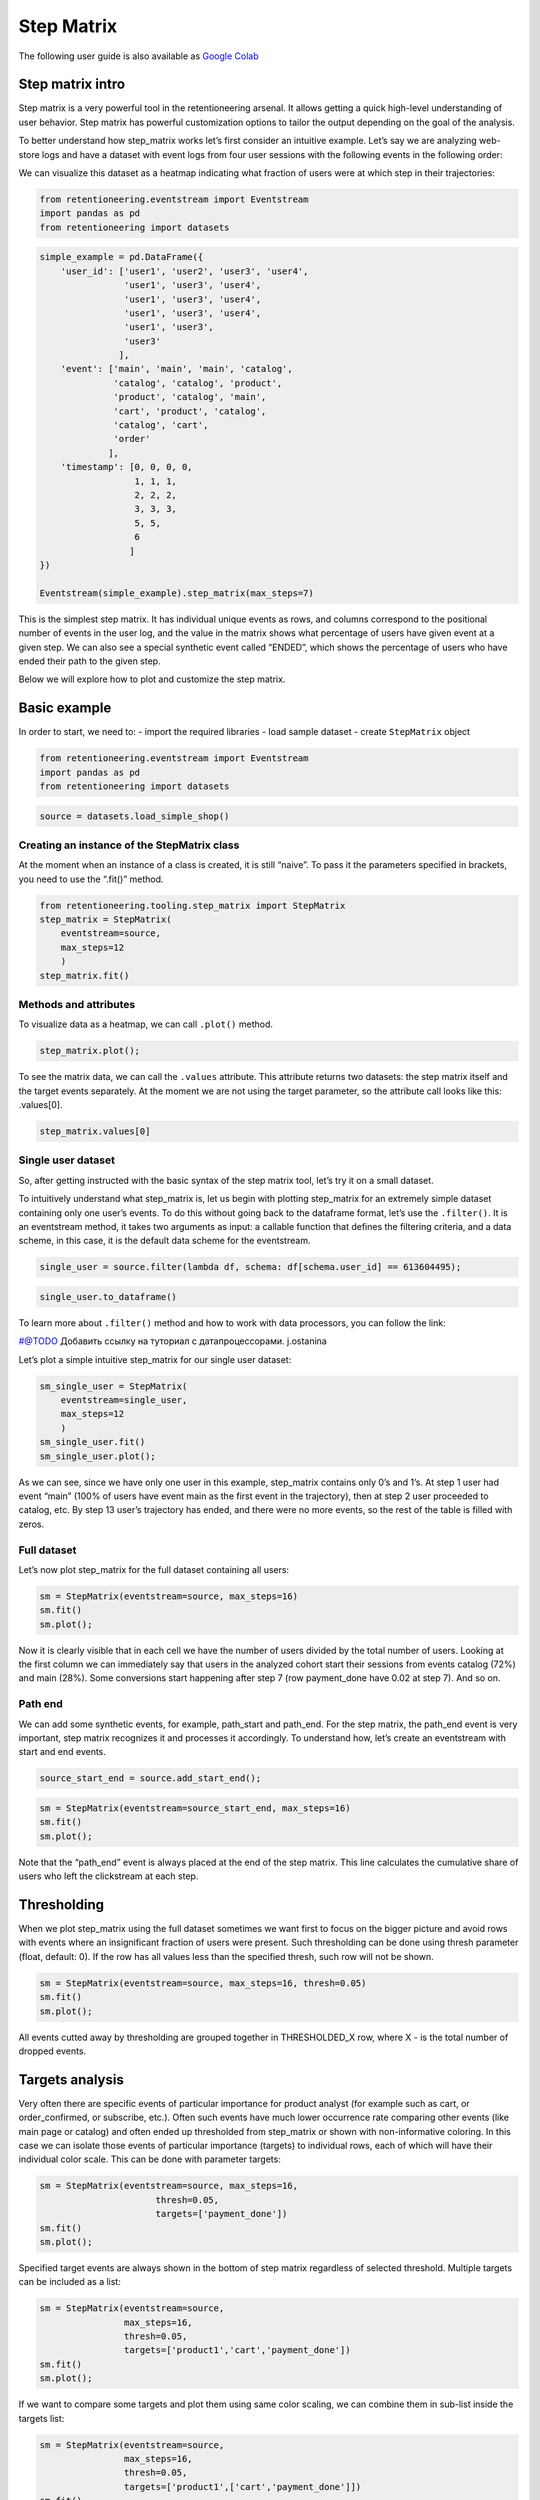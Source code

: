 Step Matrix
==========

The following user guide is also available as `Google Colab <https://colab.research.google.com/drive/12l603hupPLIWp9H1ljkr5RUQLuunbLY3?usp=share_link>`_

Step matrix intro
-----------------

Step matrix is a very powerful tool in the retentioneering arsenal. It
allows getting a quick high-level understanding of user behavior. Step
matrix has powerful customization options to tailor the output depending
on the goal of the analysis.

To better understand how step_matrix works let’s first consider an
intuitive example. Let’s say we are analyzing web-store logs and have a
dataset with event logs from four user sessions with the following
events in the following order:

.. image:: /_static/user_guides/step_matrix/step_matrix_demo.svg

We can visualize this dataset as a heatmap indicating what fraction of
users were at which step in their trajectories:

.. code:: ipython3

    from retentioneering.eventstream import Eventstream
    import pandas as pd
    from retentioneering import datasets

.. code:: ipython3

    simple_example = pd.DataFrame({
        'user_id': ['user1', 'user2', 'user3', 'user4',
                    'user1', 'user3', 'user4',
                    'user1', 'user3', 'user4',
                    'user1', 'user3', 'user4',
                    'user1', 'user3',
                    'user3'
                   ],
        'event': ['main', 'main', 'main', 'catalog',
                  'catalog', 'catalog', 'product',
                  'product', 'catalog', 'main',
                  'cart', 'product', 'catalog',
                  'catalog', 'cart',
                  'order'
                 ],
        'timestamp': [0, 0, 0, 0,
                      1, 1, 1,
                      2, 2, 2,
                      3, 3, 3,
                      5, 5,
                      6
                     ]
    })

    Eventstream(simple_example).step_matrix(max_steps=7)






.. image:: /_static/user_guides/step_matrix/output_7_1.png

This is the simplest step matrix. It has individual unique events as
rows, and columns correspond to the positional number of events in the
user log, and the value in the matrix shows what percentage of users
have given event at a given step. We can also see a special synthetic
event called “ENDED”, which shows the percentage of users who have ended
their path to the given step.

Below we will explore how to plot and customize the step matrix.

Basic example
-------------

In order to start, we need to: - import the required libraries - load
sample dataset - create ``StepMatrix`` object

.. code:: ipython3

    from retentioneering.eventstream import Eventstream
    import pandas as pd
    from retentioneering import datasets

.. code:: ipython3

    source = datasets.load_simple_shop()

Creating an instance of the StepMatrix class
~~~~~~~~~~~~~~~~~~~~~~~~~~~~~~~~~~~~~~~~~~~~

At the moment when an instance of a class is created, it is still
“naive”. To pass it the parameters specified in brackets, you need to
use the “.fit()” method.

.. code:: ipython3

    from retentioneering.tooling.step_matrix import StepMatrix
    step_matrix = StepMatrix(
        eventstream=source,
        max_steps=12
        )
    step_matrix.fit()

Methods and attributes
~~~~~~~~~~~~~~~~~~~~~~

To visualize data as a heatmap, we can call ``.plot()`` method.

.. code:: ipython3

    step_matrix.plot();


.. image:: /_static/user_guides/step_matrix/output_18_0.png



To see the matrix data, we can call the ``.values`` attribute. This
attribute returns two datasets: the step matrix itself and the target
events separately. At the moment we are not using the target parameter,
so the attribute call looks like this: .values[0].

.. code:: ipython3

    step_matrix.values[0]




.. raw:: html

    <div><table class="dataframe">
      <thead>
        <tr style="text-align: right;">
          <th></th>
          <th>1</th>
          <th>2</th>
          <th>3</th>
          <th>4</th>
          <th>5</th>
          <th>6</th>
          <th>7</th>
          <th>8</th>
          <th>9</th>
          <th>10</th>
          <th>11</th>
          <th>12</th>
        </tr>
      </thead>
      <tbody>
        <tr>
          <th>catalog</th>
          <td>0.716076</td>
          <td>0.445215</td>
          <td>0.384164</td>
          <td>0.310051</td>
          <td>0.251400</td>
          <td>0.211677</td>
          <td>0.169022</td>
          <td>0.147427</td>
          <td>0.134897</td>
          <td>0.117835</td>
          <td>0.101840</td>
          <td>0.094908</td>
        </tr>
        <tr>
          <th>main</th>
          <td>0.283924</td>
          <td>0.162357</td>
          <td>0.121834</td>
          <td>0.094108</td>
          <td>0.085311</td>
          <td>0.079712</td>
          <td>0.070914</td>
          <td>0.064250</td>
          <td>0.053586</td>
          <td>0.050120</td>
          <td>0.049853</td>
          <td>0.037057</td>
        </tr>
        <tr>
          <th>lost</th>
          <td>0.000000</td>
          <td>0.118102</td>
          <td>0.101306</td>
          <td>0.093842</td>
          <td>0.075180</td>
          <td>0.066649</td>
          <td>0.060784</td>
          <td>0.054385</td>
          <td>0.040523</td>
          <td>0.035724</td>
          <td>0.023460</td>
          <td>0.022661</td>
        </tr>
        <tr>
          <th>cart</th>
          <td>0.000000</td>
          <td>0.089843</td>
          <td>0.109571</td>
          <td>0.080778</td>
          <td>0.064783</td>
          <td>0.047454</td>
          <td>0.046388</td>
          <td>0.031725</td>
          <td>0.027459</td>
          <td>0.024527</td>
          <td>0.021061</td>
          <td>0.022394</td>
        </tr>
        <tr>
          <th>payment_choice</th>
          <td>0.000000</td>
          <td>0.000000</td>
          <td>0.000000</td>
          <td>0.000000</td>
          <td>0.033591</td>
          <td>0.043455</td>
          <td>0.031991</td>
          <td>0.023994</td>
          <td>0.022661</td>
          <td>0.017329</td>
          <td>0.010131</td>
          <td>0.011464</td>
        </tr>
        <tr>
          <th>delivery_choice</th>
          <td>0.000000</td>
          <td>0.000000</td>
          <td>0.054119</td>
          <td>0.061584</td>
          <td>0.049054</td>
          <td>0.034391</td>
          <td>0.031725</td>
          <td>0.026926</td>
          <td>0.018395</td>
          <td>0.018395</td>
          <td>0.014396</td>
          <td>0.012263</td>
        </tr>
        <tr>
          <th>payment_done</th>
          <td>0.000000</td>
          <td>0.000000</td>
          <td>0.000000</td>
          <td>0.000000</td>
          <td>0.000000</td>
          <td>0.003999</td>
          <td>0.024793</td>
          <td>0.024793</td>
          <td>0.018395</td>
          <td>0.014929</td>
          <td>0.013063</td>
          <td>0.010131</td>
        </tr>
        <tr>
          <th>product2</th>
          <td>0.000000</td>
          <td>0.114370</td>
          <td>0.065849</td>
          <td>0.057851</td>
          <td>0.045854</td>
          <td>0.035724</td>
          <td>0.030392</td>
          <td>0.023727</td>
          <td>0.020794</td>
          <td>0.020261</td>
          <td>0.017595</td>
          <td>0.016262</td>
        </tr>
        <tr>
          <th>product1</th>
          <td>0.000000</td>
          <td>0.070115</td>
          <td>0.045055</td>
          <td>0.042655</td>
          <td>0.031991</td>
          <td>0.025860</td>
          <td>0.020794</td>
          <td>0.017595</td>
          <td>0.017062</td>
          <td>0.011197</td>
          <td>0.012263</td>
          <td>0.010397</td>
        </tr>
        <tr>
          <th>payment_card</th>
          <td>0.000000</td>
          <td>0.000000</td>
          <td>0.000000</td>
          <td>0.000000</td>
          <td>0.000000</td>
          <td>0.017595</td>
          <td>0.020261</td>
          <td>0.017062</td>
          <td>0.012797</td>
          <td>0.010664</td>
          <td>0.010131</td>
          <td>0.005065</td>
        </tr>
        <tr>
          <th>delivery_courier</th>
          <td>0.000000</td>
          <td>0.000000</td>
          <td>0.000000</td>
          <td>0.025327</td>
          <td>0.032791</td>
          <td>0.024793</td>
          <td>0.015729</td>
          <td>0.017595</td>
          <td>0.011997</td>
          <td>0.007465</td>
          <td>0.007731</td>
          <td>0.006398</td>
        </tr>
        <tr>
          <th>delivery_pickup</th>
          <td>0.000000</td>
          <td>0.000000</td>
          <td>0.000000</td>
          <td>0.014396</td>
          <td>0.016796</td>
          <td>0.015463</td>
          <td>0.012530</td>
          <td>0.009597</td>
          <td>0.010131</td>
          <td>0.005332</td>
          <td>0.007198</td>
          <td>0.003999</td>
        </tr>
        <tr>
          <th>payment_cash</th>
          <td>0.000000</td>
          <td>0.000000</td>
          <td>0.000000</td>
          <td>0.000000</td>
          <td>0.000000</td>
          <td>0.004799</td>
          <td>0.006931</td>
          <td>0.004799</td>
          <td>0.004266</td>
          <td>0.004532</td>
          <td>0.002133</td>
          <td>0.001866</td>
        </tr>
        <tr>
          <th>ENDED</th>
          <td>0.000000</td>
          <td>0.000000</td>
          <td>0.118102</td>
          <td>0.219408</td>
          <td>0.313250</td>
          <td>0.388430</td>
          <td>0.457745</td>
          <td>0.536124</td>
          <td>0.607038</td>
          <td>0.661690</td>
          <td>0.709144</td>
          <td>0.745135</td>
        </tr>
      </tbody>
    </table>
    </div>



Single user dataset
~~~~~~~~~~~~~~~~~~~~~~~~~~~~~~~~~~~~~~~~~~~~

So, after getting instructed with the basic syntax of the step matrix
tool, let’s try it on a small dataset.

To intuitively understand what step_matrix is, let us begin with
plotting step_matrix for an extremely simple dataset containing only one
user’s events. To do this without going back to the dataframe format,
let’s use the ``.filter()``. It is an eventstream method, it takes two
arguments as input: a callable function that defines the filtering
criteria, and a data scheme, in this case, it is the default data scheme
for the eventstream.

.. code:: ipython3

    single_user = source.filter(lambda df, schema: df[schema.user_id] == 613604495);

.. code:: ipython3

    single_user.to_dataframe()




.. raw:: html

    <div><table class="dataframe">
      <thead>
        <tr style="text-align: right;">
          <th></th>
          <th>event_id</th>
          <th>event_type</th>
          <th>event_index</th>
          <th>event</th>
          <th>timestamp</th>
          <th>user_id</th>
        </tr>
      </thead>
      <tbody>
        <tr>
          <th>158</th>
          <td>19cb553f-be93-4e45-a764-cf837a296c9f</td>
          <td>raw</td>
          <td>158</td>
          <td>main</td>
          <td>2019-11-02 23:25:03.672939</td>
          <td>613604495</td>
        </tr>
        <tr>
          <th>159</th>
          <td>1cda37ea-8389-4194-9c99-b2440140c1ea</td>
          <td>raw</td>
          <td>159</td>
          <td>catalog</td>
          <td>2019-11-02 23:25:07.390498</td>
          <td>613604495</td>
        </tr>
        <tr>
          <th>160</th>
          <td>d6678868-94ef-46c9-9b1a-2ece2716abe4</td>
          <td>raw</td>
          <td>160</td>
          <td>catalog</td>
          <td>2019-11-02 23:25:48.043605</td>
          <td>613604495</td>
        </tr>
        <tr>
          <th>161</th>
          <td>49cac82a-658f-43b2-9616-e97333c7dda5</td>
          <td>raw</td>
          <td>161</td>
          <td>product2</td>
          <td>2019-11-02 23:26:08.845033</td>
          <td>613604495</td>
        </tr>
        <tr>
          <th>162</th>
          <td>0f788fb3-675a-4903-af09-ec14c43d859d</td>
          <td>raw</td>
          <td>162</td>
          <td>cart</td>
          <td>2019-11-02 23:26:37.007346</td>
          <td>613604495</td>
        </tr>
        <tr>
          <th>163</th>
          <td>fa7280aa-67ee-43c4-8030-bdeb3458e7d7</td>
          <td>raw</td>
          <td>163</td>
          <td>catalog</td>
          <td>2019-11-02 23:26:38.406224</td>
          <td>613604495</td>
        </tr>
        <tr>
          <th>164</th>
          <td>7fde4606-e1ce-45fa-9360-1e80e96a270a</td>
          <td>raw</td>
          <td>164</td>
          <td>cart</td>
          <td>2019-11-02 23:27:09.279245</td>
          <td>613604495</td>
        </tr>
        <tr>
          <th>165</th>
          <td>34d5c1c0-7a19-48bf-a86a-7f40e663b686</td>
          <td>raw</td>
          <td>165</td>
          <td>catalog</td>
          <td>2019-11-02 23:27:11.432713</td>
          <td>613604495</td>
        </tr>
        <tr>
          <th>166</th>
          <td>886bb82a-6234-41c1-a0f2-0f7757f04dd0</td>
          <td>raw</td>
          <td>166</td>
          <td>product2</td>
          <td>2019-11-02 23:27:43.193619</td>
          <td>613604495</td>
        </tr>
        <tr>
          <th>167</th>
          <td>059630e6-44d1-484a-a3ae-474b74205f8b</td>
          <td>raw</td>
          <td>167</td>
          <td>cart</td>
          <td>2019-11-02 23:27:48.110186</td>
          <td>613604495</td>
        </tr>
        <tr>
          <th>168</th>
          <td>a74c1d6b-d0f6-438b-adce-1dcb35c39443</td>
          <td>raw</td>
          <td>168</td>
          <td>delivery_choice</td>
          <td>2019-11-02 23:27:48.292051</td>
          <td>613604495</td>
        </tr>
        <tr>
          <th>169</th>
          <td>b5577147-48e4-412e-aac2-9808631c8a75</td>
          <td>raw</td>
          <td>169</td>
          <td>delivery_pickup</td>
          <td>2019-11-02 23:27:59.789239</td>
          <td>613604495</td>
        </tr>
        <tr>
          <th>170</th>
          <td>de93092b-f586-40dc-ae96-081740bf3673</td>
          <td>raw</td>
          <td>170</td>
          <td>lost</td>
          <td>2019-11-02 23:28:00.789239</td>
          <td>613604495</td>
        </tr>
      </tbody>
    </table>
    </div>



To learn more about ``.filter()`` method and how to work with data
processors, you can follow the link:

#@TODO Добавить ссылĸу на туториал с датапроцессорами. j.ostanina

Let’s plot a simple intuitive step_matrix for our single user dataset:

.. code:: ipython3

    sm_single_user = StepMatrix(
        eventstream=single_user,
        max_steps=12
        )
    sm_single_user.fit()
    sm_single_user.plot();



.. figure:: docs/source/_static/user_guides/step_matrix/output_28_0.png


As we can see, since we have only one user in this example, step_matrix
contains only 0’s and 1’s. At step 1 user had event “main” (100% of
users have event main as the first event in the trajectory), then at
step 2 user proceeded to catalog, etc. By step 13 user’s trajectory has
ended, and there were no more events, so the rest of the table is filled
with zeros.

Full dataset
~~~~~~~~~~~~~~

Let’s now plot step_matrix for the full dataset containing all users:

.. code:: ipython3

    sm = StepMatrix(eventstream=source, max_steps=16)
    sm.fit()
    sm.plot();


.. image:: /_static/user_guides/step_matrix/output_31_0.png



Now it is clearly visible that in each cell we have the number of users
divided by the total number of users. Looking at the first column we can
immediately say that users in the analyzed cohort start their sessions
from events catalog (72%) and main (28%). Some conversions start
happening after step 7 (row payment_done have 0.02 at step 7). And so
on.

Path end
~~~~~~~~~~

We can add some synthetic events, for example, path_start and path_end.
For the step matrix, the path_end event is very important, step matrix
recognizes it and processes it accordingly. To understand how, let’s
create an eventstream with start and end events.

.. code:: ipython3

    source_start_end = source.add_start_end();

.. code:: ipython3

    sm = StepMatrix(eventstream=source_start_end, max_steps=16)
    sm.fit()
    sm.plot();



.. image:: /_static/user_guides/step_matrix/output_36_0.png



Note that the “path_end” event is always placed at the end of the step
matrix. This line calculates the cumulative share of users who left the
clickstream at each step.

Thresholding
------------

When we plot step_matrix using the full dataset sometimes we want first
to focus on the bigger picture and avoid rows with events where an
insignificant fraction of users were present. Such thresholding can be
done using thresh parameter (float, default: 0). If the row has all
values less than the specified thresh, such row will not be shown.

.. code:: ipython3

    sm = StepMatrix(eventstream=source, max_steps=16, thresh=0.05)
    sm.fit()
    sm.plot();


.. image:: /_static/user_guides/step_matrix/output_40_0.png



All events cutted away by thresholding are grouped together in
THRESHOLDED_X row, where X - is the total number of dropped events.

Targets analysis
----------------

Very often there are specific events of particular importance for
product analyst (for example such as cart, or order_confirmed, or
subscribe, etc.). Often such events have much lower occurrence rate
comparing other events (like main page or catalog) and often ended up
thresholded from step_matrix or shown with non-informative coloring. In
this case we can isolate those events of particular importance (targets)
to individual rows, each of which will have their individual color
scale. This can be done with parameter targets:

.. code:: ipython3

    sm = StepMatrix(eventstream=source, max_steps=16,
                          thresh=0.05,
                          targets=['payment_done'])
    sm.fit()
    sm.plot();


.. image:: /_static/user_guides/step_matrix/output_44_0.png



Specified target events are always shown in the bottom of step matrix
regardless of selected threshold. Multiple targets can be included as a
list:

.. code:: ipython3

    sm = StepMatrix(eventstream=source,
                    max_steps=16,
                    thresh=0.05,
                    targets=['product1','cart','payment_done'])
    sm.fit()
    sm.plot();


.. image:: /_static/user_guides/step_matrix/output_46_0.png


If we want to compare some targets and plot them using same color
scaling, we can combine them in sub-list inside the targets list:

.. code:: ipython3

    sm = StepMatrix(eventstream=source,
                    max_steps=16,
                    thresh=0.05,
                    targets=['product1',['cart','payment_done']])
    sm.fit()
    sm.plot();


.. image:: /_static/user_guides/step_matrix/output_48_0.png



Now we can visually compare by color how many users reach cart vs
payment_done at particular step in their trajectory.

Targets can be presented as accumulated values (or both):

.. code:: ipython3

    sm = StepMatrix(eventstream=source,
                    max_steps=16,
                    thresh=0.05,
                    targets=['product1',['cart','payment_done']],
                    accumulated='only')
    sm.fit()
    sm.plot();


.. image:: /_static/user_guides/step_matrix/output_50_0.png


.. code:: ipython3

    sm = StepMatrix(eventstream=source,
                    max_steps=16,
                    thresh=0.05,
                    targets=['product1',['cart','payment_done']],
                    accumulated='both')
    sm.fit()
    sm.plot();

.. image:: /_static/user_guides/step_matrix/output_51_0.png



To get the target events in DataFrame format, we can use the ``.values``
attribute. If we apply indexing, ``.values[0]`` returns step_matrix,
.\ ``values[1]`` returns targets

.. code:: ipython3

    sm = StepMatrix(eventstream=source,
                    max_steps=12,
                    thresh=0.05,
                    targets=['product1',['cart','payment_done']],
                    accumulated='both')
    sm.fit()
    sm.values[0]


.. raw:: html

    <div><table class="dataframe">
      <thead>
        <tr style="text-align: right;">
          <th></th>
          <th>1</th>
          <th>2</th>
          <th>3</th>
          <th>4</th>
          <th>5</th>
          <th>6</th>
          <th>7</th>
          <th>8</th>
          <th>9</th>
          <th>10</th>
          <th>11</th>
          <th>12</th>
        </tr>
      </thead>
      <tbody>
        <tr>
          <th>catalog</th>
          <td>0.716076</td>
          <td>0.445215</td>
          <td>0.384164</td>
          <td>0.310051</td>
          <td>0.251400</td>
          <td>0.211677</td>
          <td>0.169022</td>
          <td>0.147427</td>
          <td>0.134897</td>
          <td>0.117835</td>
          <td>0.101840</td>
          <td>0.094908</td>
        </tr>
        <tr>
          <th>main</th>
          <td>0.283924</td>
          <td>0.162357</td>
          <td>0.121834</td>
          <td>0.094108</td>
          <td>0.085311</td>
          <td>0.079712</td>
          <td>0.070914</td>
          <td>0.064250</td>
          <td>0.053586</td>
          <td>0.050120</td>
          <td>0.049853</td>
          <td>0.037057</td>
        </tr>
        <tr>
          <th>lost</th>
          <td>0.000000</td>
          <td>0.118102</td>
          <td>0.101306</td>
          <td>0.093842</td>
          <td>0.075180</td>
          <td>0.066649</td>
          <td>0.060784</td>
          <td>0.054385</td>
          <td>0.040523</td>
          <td>0.035724</td>
          <td>0.023460</td>
          <td>0.022661</td>
        </tr>
        <tr>
          <th>cart</th>
          <td>0.000000</td>
          <td>0.089843</td>
          <td>0.109571</td>
          <td>0.080778</td>
          <td>0.064783</td>
          <td>0.047454</td>
          <td>0.046388</td>
          <td>0.031725</td>
          <td>0.027459</td>
          <td>0.024527</td>
          <td>0.021061</td>
          <td>0.022394</td>
        </tr>
        <tr>
          <th>delivery_choice</th>
          <td>0.000000</td>
          <td>0.000000</td>
          <td>0.054119</td>
          <td>0.061584</td>
          <td>0.049054</td>
          <td>0.034391</td>
          <td>0.031725</td>
          <td>0.026926</td>
          <td>0.018395</td>
          <td>0.018395</td>
          <td>0.014396</td>
          <td>0.012263</td>
        </tr>
        <tr>
          <th>product2</th>
          <td>0.000000</td>
          <td>0.114370</td>
          <td>0.065849</td>
          <td>0.057851</td>
          <td>0.045854</td>
          <td>0.035724</td>
          <td>0.030392</td>
          <td>0.023727</td>
          <td>0.020794</td>
          <td>0.020261</td>
          <td>0.017595</td>
          <td>0.016262</td>
        </tr>
        <tr>
          <th>product1</th>
          <td>0.000000</td>
          <td>0.070115</td>
          <td>0.045055</td>
          <td>0.042655</td>
          <td>0.031991</td>
          <td>0.025860</td>
          <td>0.020794</td>
          <td>0.017595</td>
          <td>0.017062</td>
          <td>0.011197</td>
          <td>0.012263</td>
          <td>0.010397</td>
        </tr>
        <tr>
          <th>ENDED</th>
          <td>0.000000</td>
          <td>0.000000</td>
          <td>0.118102</td>
          <td>0.219408</td>
          <td>0.313250</td>
          <td>0.388430</td>
          <td>0.457745</td>
          <td>0.536124</td>
          <td>0.607038</td>
          <td>0.661690</td>
          <td>0.709144</td>
          <td>0.745135</td>
        </tr>
        <tr>
          <th>THRESHOLDED_6</th>
          <td>0.000000</td>
          <td>0.000000</td>
          <td>0.000000</td>
          <td>0.039723</td>
          <td>0.083178</td>
          <td>0.110104</td>
          <td>0.112237</td>
          <td>0.097841</td>
          <td>0.080245</td>
          <td>0.060251</td>
          <td>0.050387</td>
          <td>0.038923</td>
        </tr>
      </tbody>
    </table>
    </div>



.. code:: ipython3

    sm = StepMatrix(eventstream=source,
                    max_steps=12,
                    thresh=0.05,
                    targets=['product1',['cart','payment_done']],
                    accumulated='both')
    sm.fit()
    sm.values[1]




.. raw:: html

    <div><table class="dataframe">
      <thead>
        <tr style="text-align: right;">
          <th></th>
          <th>1</th>
          <th>2</th>
          <th>3</th>
          <th>4</th>
          <th>5</th>
          <th>6</th>
          <th>7</th>
          <th>8</th>
          <th>9</th>
          <th>10</th>
          <th>11</th>
          <th>12</th>
        </tr>
      </thead>
      <tbody>
        <tr>
          <th>product1</th>
          <td>0.0</td>
          <td>0.070115</td>
          <td>0.045055</td>
          <td>0.042655</td>
          <td>0.031991</td>
          <td>0.025860</td>
          <td>0.020794</td>
          <td>0.017595</td>
          <td>0.017062</td>
          <td>0.011197</td>
          <td>0.012263</td>
          <td>0.010397</td>
        </tr>
        <tr>
          <th>cart</th>
          <td>0.0</td>
          <td>0.089843</td>
          <td>0.109571</td>
          <td>0.080778</td>
          <td>0.064783</td>
          <td>0.047454</td>
          <td>0.046388</td>
          <td>0.031725</td>
          <td>0.027459</td>
          <td>0.024527</td>
          <td>0.021061</td>
          <td>0.022394</td>
        </tr>
        <tr>
          <th>payment_done</th>
          <td>0.0</td>
          <td>0.000000</td>
          <td>0.000000</td>
          <td>0.000000</td>
          <td>0.000000</td>
          <td>0.003999</td>
          <td>0.024793</td>
          <td>0.024793</td>
          <td>0.018395</td>
          <td>0.014929</td>
          <td>0.013063</td>
          <td>0.010131</td>
        </tr>
        <tr>
          <th>ACC_product1</th>
          <td>0.0</td>
          <td>0.070115</td>
          <td>0.115169</td>
          <td>0.157825</td>
          <td>0.189816</td>
          <td>0.215676</td>
          <td>0.236470</td>
          <td>0.254066</td>
          <td>0.271128</td>
          <td>0.282325</td>
          <td>0.294588</td>
          <td>0.304985</td>
        </tr>
        <tr>
          <th>ACC_cart</th>
          <td>0.0</td>
          <td>0.089843</td>
          <td>0.199413</td>
          <td>0.280192</td>
          <td>0.344975</td>
          <td>0.392429</td>
          <td>0.438816</td>
          <td>0.470541</td>
          <td>0.498001</td>
          <td>0.522527</td>
          <td>0.543588</td>
          <td>0.565982</td>
        </tr>
        <tr>
          <th>ACC_payment_done</th>
          <td>0.0</td>
          <td>0.000000</td>
          <td>0.000000</td>
          <td>0.000000</td>
          <td>0.000000</td>
          <td>0.003999</td>
          <td>0.028792</td>
          <td>0.053586</td>
          <td>0.071981</td>
          <td>0.086910</td>
          <td>0.099973</td>
          <td>0.110104</td>
        </tr>
      </tbody>
    </table>
    </div>



Centered step matrix
--------------------

Sometimes we are interested in flow of users through specific event: how
do users reach specific event and what do they do after? This
information can be visualized with step_marix using parameter
``centered``:

.. code:: ipython3

    sm = StepMatrix(eventstream=source,
                    max_steps=16,
                    thresh = 0.2,
                    centered={'event':'cart',
                              'left_gap':5,
                              'occurrence':1})
    sm.fit()
    sm.plot();


.. image:: /_static/user_guides/step_matrix/output_57_0.png



Note, that when plotting step_matrix with parameter centered we only
keep users who have reached the specified event (column 0 has value 1 at
the specified event). Parameter centered is a dictionary which requires
three keys:

-  ‘event’ - the name of the event we are interested in. This event will
   be taken as 0. Negative step numbers will correspond to events before
   the selected event and positive step numbers will correspond to steps
   after the selected event

-  ‘left_gap’ - integer number which indicates how many steps before the
   centered event we want to show on the step matrix

-  ‘occurrence’ - which occurrence number of target event we are
   interested in. For example, in the illustration above, all
   trajectories will be aligned to have the first ‘cart’ occurrence as
   step 0

Importantly, when a centered step matrix is used, only users who have
selected events in their trajectories present (or it’s n`th occurrence)
will be shown. Therefore, the column with step index 0 will always have
1 at the selected event and zero at all other events. The fraction of
users kept for the centered step matrix is shown in the title. In the
example above, 51.3% of users have reached the event ‘cart’ at least
once.

We can use all targets functionality with centered step_matrix, for
example:

.. code:: ipython3

    sm = StepMatrix(eventstream=source,
                    max_steps=16,
                    thresh = 0.2,
                    centered={'event':'cart',
                              'left_gap':5,
                              'occurrence':1},
                    targets=['payment_done'])
    sm.fit()
    sm.plot();


.. image:: /_static/user_guides/step_matrix/output_59_0.png


Custom events sorting
---------------------

Sometimes it is needed to obtain step_matrix with events listed in the
specific order (for example, to compare two step_matrixes). This can be
done with parameter sorting which accepts a list of event names in the
required order to show up in the step matrix. Let’s consider an example:

.. code:: ipython3

    sm = StepMatrix(eventstream=source,
                    max_steps=16,
                    thresh=0.07)
    sm.fit()
    sm.plot();

.. image:: /_static/user_guides/step_matrix/output_62_0.png




Let’s say we would like to change the order of the events in the
resulted step_matrix. First, we can obtain a list of event names from
the step_matrix output using ``.values[0]``:

.. code:: ipython3

    sm.values[0].index




.. parsed-literal::

    Index(['catalog', 'main', 'lost', 'cart', 'product2', 'product1', 'ENDED',
           'THRESHOLDED_7'],
          dtype='object')



Now we can conveniently copy the list of events, reorganize it in the
required order and pass it to the step_matrix function as a sorting
parameter:

.. code:: ipython3

    custom_order = ['main',
                    'catalog',
                    'product1',
                    'product2',
                    'cart',
                    'lost',
                    'ENDED',
                    'THRESHOLDED_7']
    sm = StepMatrix(eventstream=source,
                    max_steps=16,
                    thresh=0.07,
                    sorting=custom_order)
    sm.fit()
    sm.plot();


.. image:: /_static/user_guides/step_matrix/output_66_0.png


Note, that ordering only affects non-target events. Target events will
always be in the same order as they are specified in the parameter
targets.

Differential step_matrix
------------------------

Sometimes we need to compare the behavior of several groups of users.
For example, when we would like to compare the behavior of users who had
a conversion to target vs those who had not, compare the behavior of
test and control groups in the A/B test, or compare behavior between
specific segments of users.

In this case, it is informative to plot a step_matrix as the difference
between step_matrix for group_A and step_matrix for group_B. This can be
done using parameter groups, which require a tuple of two elements (g1
and g2): where g_1 and g_2 are collections of user_id`s (list, tuple, or
set). Two separate step_matrices M1 and M2 will be calculated for users
from g_1 and g_2, respectively. The resulting matrix will be the matrix
M = M1-M2. Note, that values in each column in the differential step
matrix will always sum up to 0 (since columns in both M1 and M2 always
sum up to 1).

.. code:: ipython3

    raw_data = source.to_dataframe()
    g1 = set(raw_data[raw_data['event']=='payment_done']['user_id'])
    g2 = set(raw_data['user_id']) - g1

    sm = StepMatrix(eventstream=source,
                    max_steps=16,
                    thresh = 0.05,
                    centered={'event':'cart',
                              'left_gap':5,
                              'occurrence':1},
                    groups=(g1, g2))
    sm.fit()
    sm.plot();


.. image:: /_static/user_guides/step_matrix/output_70_0.png


Clusters
--------

Let’s consider another example of differential step matrix use, where we
will compare behavior of two user clusters. First, let’s obtain
behavioural segments and visualize the results of segmentation using
conversion to ‘payment_done’ and event ‘cart’.

To learn more about user behavior clustering read here:
#@TODO:ссылка на юзергайд с кластерами

.. code:: ipython3

    from retentioneering.tooling.clusters import Clusters

    clusters = Clusters(eventstream=source)
    clusters.fit(method='kmeans', n_clusters=8, feature_type='count', ngram_range=(1, 1))
    clusters.plot(targets=['payment_done', 'cart']);


.. image:: /_static/user_guides/step_matrix/output_74_0.png



We can see 8 clusters with the corresponding conversion rates to
specified events (% of users in the given cluster who had at least one
specified event). Let’s say we would like to compare behavior between
segments 0 and 3. Both have relatively high conversion rate and cart
visit rate. Let’s find out how they are differ using differential
step_matrix. All we need is to get user_id’s collections from
cluster_mapping attribute and pass it to groups parameter of
step_matrix:

.. code:: ipython3

    g1 = clusters.cluster_mapping[0]
    g2 = clusters.cluster_mapping[3]

    sm = StepMatrix(eventstream=source,
                    max_steps=16,
                    thresh = 0.05,
                    centered={'event':'cart',
                                    'left_gap':5,
                                    'occurrence':1},
                    groups=(g1, g2));
    sm.fit()
    sm.plot();


.. image:: /_static/user_guides/step_matrix/output_76_0.png



Weight_col
----------

All this time, we have been calculating matrices by the percentage of
users remaining in the clickstream by a certain step. But for 100% we
can take not only users. For example, we can take sessions.

To do this, we need to divide the event stream into sessions. The split
sessions method will help us with this. But first, first we need to
decide on the duration of the session.

To find the average session duration, you can use a histogram that shows
the distribution of the delta between 2 consecutive events, it’s an
eventstream method ``.timedelta_hist()``. The cutoff should be chosen
from the segment between the “bells”, as shown in the figure.

.. code:: ipython3

    source.timedelta_hist(timedelta_unit='m', bins=100, log_scale=True)


.. image:: /_static/user_guides/step_matrix/output_81_0.png



Looks like the distance between “bells” is about 100 minutes, this is
the approximate length of the session.

Then we set the parameters for dividing into sessions: the length of the
session will be 100 minutes. The resulting object will be a new
eventstream.

.. code:: ipython3

    result = source.split_sessions((100.0,'m'), session_col='session_id')


# @TODO cсылка на .timedelta_hist()

To learn more about working with data processors, you can follow the
link:


# @TODO Добавить ссылĸу на туториал с датапроцессорами. j.ostanina

Now we feed the result as input to the step_matrix tool and specify the
``weight_col=['session_id']`` parameter.

.. code:: ipython3

    sm = StepMatrix(eventstream=result,
                    max_steps=16,
                    weight_col=['session_id'])
    sm.fit()
    sm.plot();


.. image:: /_static/user_guides/step_matrix/output_89_0.png


Now we see in the cells the share of all sessions for which the
specified event happened at the specified step. For example, for 54
percents of sessions, the third step was a catalog.

ShortCut for StepMatrix (as an eventstream method)
----------------------------------------------------

We can also use StepMatrix as an eventstream method. By default, the
``.plot()`` method is called. ``values`` attribute is also avaliable,
but it can be done in one line:

.. code:: ipython3

    source.step_matrix(max_steps=16);


.. image:: /_static/user_guides/step_matrix/output_93_0.png


.. code:: ipython3

    source.step_matrix(max_steps=12, show_plot=False).values[0]




.. raw:: html

    <div><table class="dataframe">
      <thead>
        <tr style="text-align: right;">
          <th></th>
          <th>1</th>
          <th>2</th>
          <th>3</th>
          <th>4</th>
          <th>5</th>
          <th>6</th>
          <th>7</th>
          <th>8</th>
          <th>9</th>
          <th>10</th>
          <th>11</th>
          <th>12</th>
        </tr>
      </thead>
      <tbody>
        <tr>
          <th>catalog</th>
          <td>0.716076</td>
          <td>0.445215</td>
          <td>0.384164</td>
          <td>0.310051</td>
          <td>0.251400</td>
          <td>0.211677</td>
          <td>0.169022</td>
          <td>0.147427</td>
          <td>0.134897</td>
          <td>0.117835</td>
          <td>0.101840</td>
          <td>0.094908</td>
        </tr>
        <tr>
          <th>main</th>
          <td>0.283924</td>
          <td>0.162357</td>
          <td>0.121834</td>
          <td>0.094108</td>
          <td>0.085311</td>
          <td>0.079712</td>
          <td>0.070914</td>
          <td>0.064250</td>
          <td>0.053586</td>
          <td>0.050120</td>
          <td>0.049853</td>
          <td>0.037057</td>
        </tr>
        <tr>
          <th>lost</th>
          <td>0.000000</td>
          <td>0.118102</td>
          <td>0.101306</td>
          <td>0.093842</td>
          <td>0.075180</td>
          <td>0.066649</td>
          <td>0.060784</td>
          <td>0.054385</td>
          <td>0.040523</td>
          <td>0.035724</td>
          <td>0.023460</td>
          <td>0.022661</td>
        </tr>
        <tr>
          <th>cart</th>
          <td>0.000000</td>
          <td>0.089843</td>
          <td>0.109571</td>
          <td>0.080778</td>
          <td>0.064783</td>
          <td>0.047454</td>
          <td>0.046388</td>
          <td>0.031725</td>
          <td>0.027459</td>
          <td>0.024527</td>
          <td>0.021061</td>
          <td>0.022394</td>
        </tr>
        <tr>
          <th>payment_choice</th>
          <td>0.000000</td>
          <td>0.000000</td>
          <td>0.000000</td>
          <td>0.000000</td>
          <td>0.033591</td>
          <td>0.043455</td>
          <td>0.031991</td>
          <td>0.023994</td>
          <td>0.022661</td>
          <td>0.017329</td>
          <td>0.010131</td>
          <td>0.011464</td>
        </tr>
        <tr>
          <th>delivery_choice</th>
          <td>0.000000</td>
          <td>0.000000</td>
          <td>0.054119</td>
          <td>0.061584</td>
          <td>0.049054</td>
          <td>0.034391</td>
          <td>0.031725</td>
          <td>0.026926</td>
          <td>0.018395</td>
          <td>0.018395</td>
          <td>0.014396</td>
          <td>0.012263</td>
        </tr>
        <tr>
          <th>payment_done</th>
          <td>0.000000</td>
          <td>0.000000</td>
          <td>0.000000</td>
          <td>0.000000</td>
          <td>0.000000</td>
          <td>0.003999</td>
          <td>0.024793</td>
          <td>0.024793</td>
          <td>0.018395</td>
          <td>0.014929</td>
          <td>0.013063</td>
          <td>0.010131</td>
        </tr>
        <tr>
          <th>product2</th>
          <td>0.000000</td>
          <td>0.114370</td>
          <td>0.065849</td>
          <td>0.057851</td>
          <td>0.045854</td>
          <td>0.035724</td>
          <td>0.030392</td>
          <td>0.023727</td>
          <td>0.020794</td>
          <td>0.020261</td>
          <td>0.017595</td>
          <td>0.016262</td>
        </tr>
        <tr>
          <th>product1</th>
          <td>0.000000</td>
          <td>0.070115</td>
          <td>0.045055</td>
          <td>0.042655</td>
          <td>0.031991</td>
          <td>0.025860</td>
          <td>0.020794</td>
          <td>0.017595</td>
          <td>0.017062</td>
          <td>0.011197</td>
          <td>0.012263</td>
          <td>0.010397</td>
        </tr>
        <tr>
          <th>payment_card</th>
          <td>0.000000</td>
          <td>0.000000</td>
          <td>0.000000</td>
          <td>0.000000</td>
          <td>0.000000</td>
          <td>0.017595</td>
          <td>0.020261</td>
          <td>0.017062</td>
          <td>0.012797</td>
          <td>0.010664</td>
          <td>0.010131</td>
          <td>0.005065</td>
        </tr>
        <tr>
          <th>delivery_courier</th>
          <td>0.000000</td>
          <td>0.000000</td>
          <td>0.000000</td>
          <td>0.025327</td>
          <td>0.032791</td>
          <td>0.024793</td>
          <td>0.015729</td>
          <td>0.017595</td>
          <td>0.011997</td>
          <td>0.007465</td>
          <td>0.007731</td>
          <td>0.006398</td>
        </tr>
        <tr>
          <th>delivery_pickup</th>
          <td>0.000000</td>
          <td>0.000000</td>
          <td>0.000000</td>
          <td>0.014396</td>
          <td>0.016796</td>
          <td>0.015463</td>
          <td>0.012530</td>
          <td>0.009597</td>
          <td>0.010131</td>
          <td>0.005332</td>
          <td>0.007198</td>
          <td>0.003999</td>
        </tr>
        <tr>
          <th>payment_cash</th>
          <td>0.000000</td>
          <td>0.000000</td>
          <td>0.000000</td>
          <td>0.000000</td>
          <td>0.000000</td>
          <td>0.004799</td>
          <td>0.006931</td>
          <td>0.004799</td>
          <td>0.004266</td>
          <td>0.004532</td>
          <td>0.002133</td>
          <td>0.001866</td>
        </tr>
        <tr>
          <th>ENDED</th>
          <td>0.000000</td>
          <td>0.000000</td>
          <td>0.118102</td>
          <td>0.219408</td>
          <td>0.313250</td>
          <td>0.388430</td>
          <td>0.457745</td>
          <td>0.536124</td>
          <td>0.607038</td>
          <td>0.661690</td>
          <td>0.709144</td>
          <td>0.745135</td>
        </tr>
      </tbody>
    </table>
    </div>



.. code:: ipython3

    sm = source.step_matrix(max_steps=12, show_plot=False)
    sm.values[0]




.. raw:: html

    <div><table class="dataframe">
      <thead>
        <tr style="text-align: right;">
          <th></th>
          <th>1</th>
          <th>2</th>
          <th>3</th>
          <th>4</th>
          <th>5</th>
          <th>6</th>
          <th>7</th>
          <th>8</th>
          <th>9</th>
          <th>10</th>
          <th>11</th>
          <th>12</th>
        </tr>
      </thead>
      <tbody>
        <tr>
          <th>catalog</th>
          <td>0.716076</td>
          <td>0.445215</td>
          <td>0.384164</td>
          <td>0.310051</td>
          <td>0.251400</td>
          <td>0.211677</td>
          <td>0.169022</td>
          <td>0.147427</td>
          <td>0.134897</td>
          <td>0.117835</td>
          <td>0.101840</td>
          <td>0.094908</td>
        </tr>
        <tr>
          <th>main</th>
          <td>0.283924</td>
          <td>0.162357</td>
          <td>0.121834</td>
          <td>0.094108</td>
          <td>0.085311</td>
          <td>0.079712</td>
          <td>0.070914</td>
          <td>0.064250</td>
          <td>0.053586</td>
          <td>0.050120</td>
          <td>0.049853</td>
          <td>0.037057</td>
        </tr>
        <tr>
          <th>lost</th>
          <td>0.000000</td>
          <td>0.118102</td>
          <td>0.101306</td>
          <td>0.093842</td>
          <td>0.075180</td>
          <td>0.066649</td>
          <td>0.060784</td>
          <td>0.054385</td>
          <td>0.040523</td>
          <td>0.035724</td>
          <td>0.023460</td>
          <td>0.022661</td>
        </tr>
        <tr>
          <th>cart</th>
          <td>0.000000</td>
          <td>0.089843</td>
          <td>0.109571</td>
          <td>0.080778</td>
          <td>0.064783</td>
          <td>0.047454</td>
          <td>0.046388</td>
          <td>0.031725</td>
          <td>0.027459</td>
          <td>0.024527</td>
          <td>0.021061</td>
          <td>0.022394</td>
        </tr>
        <tr>
          <th>payment_choice</th>
          <td>0.000000</td>
          <td>0.000000</td>
          <td>0.000000</td>
          <td>0.000000</td>
          <td>0.033591</td>
          <td>0.043455</td>
          <td>0.031991</td>
          <td>0.023994</td>
          <td>0.022661</td>
          <td>0.017329</td>
          <td>0.010131</td>
          <td>0.011464</td>
        </tr>
        <tr>
          <th>delivery_choice</th>
          <td>0.000000</td>
          <td>0.000000</td>
          <td>0.054119</td>
          <td>0.061584</td>
          <td>0.049054</td>
          <td>0.034391</td>
          <td>0.031725</td>
          <td>0.026926</td>
          <td>0.018395</td>
          <td>0.018395</td>
          <td>0.014396</td>
          <td>0.012263</td>
        </tr>
        <tr>
          <th>payment_done</th>
          <td>0.000000</td>
          <td>0.000000</td>
          <td>0.000000</td>
          <td>0.000000</td>
          <td>0.000000</td>
          <td>0.003999</td>
          <td>0.024793</td>
          <td>0.024793</td>
          <td>0.018395</td>
          <td>0.014929</td>
          <td>0.013063</td>
          <td>0.010131</td>
        </tr>
        <tr>
          <th>product2</th>
          <td>0.000000</td>
          <td>0.114370</td>
          <td>0.065849</td>
          <td>0.057851</td>
          <td>0.045854</td>
          <td>0.035724</td>
          <td>0.030392</td>
          <td>0.023727</td>
          <td>0.020794</td>
          <td>0.020261</td>
          <td>0.017595</td>
          <td>0.016262</td>
        </tr>
        <tr>
          <th>product1</th>
          <td>0.000000</td>
          <td>0.070115</td>
          <td>0.045055</td>
          <td>0.042655</td>
          <td>0.031991</td>
          <td>0.025860</td>
          <td>0.020794</td>
          <td>0.017595</td>
          <td>0.017062</td>
          <td>0.011197</td>
          <td>0.012263</td>
          <td>0.010397</td>
        </tr>
        <tr>
          <th>payment_card</th>
          <td>0.000000</td>
          <td>0.000000</td>
          <td>0.000000</td>
          <td>0.000000</td>
          <td>0.000000</td>
          <td>0.017595</td>
          <td>0.020261</td>
          <td>0.017062</td>
          <td>0.012797</td>
          <td>0.010664</td>
          <td>0.010131</td>
          <td>0.005065</td>
        </tr>
        <tr>
          <th>delivery_courier</th>
          <td>0.000000</td>
          <td>0.000000</td>
          <td>0.000000</td>
          <td>0.025327</td>
          <td>0.032791</td>
          <td>0.024793</td>
          <td>0.015729</td>
          <td>0.017595</td>
          <td>0.011997</td>
          <td>0.007465</td>
          <td>0.007731</td>
          <td>0.006398</td>
        </tr>
        <tr>
          <th>delivery_pickup</th>
          <td>0.000000</td>
          <td>0.000000</td>
          <td>0.000000</td>
          <td>0.014396</td>
          <td>0.016796</td>
          <td>0.015463</td>
          <td>0.012530</td>
          <td>0.009597</td>
          <td>0.010131</td>
          <td>0.005332</td>
          <td>0.007198</td>
          <td>0.003999</td>
        </tr>
        <tr>
          <th>payment_cash</th>
          <td>0.000000</td>
          <td>0.000000</td>
          <td>0.000000</td>
          <td>0.000000</td>
          <td>0.000000</td>
          <td>0.004799</td>
          <td>0.006931</td>
          <td>0.004799</td>
          <td>0.004266</td>
          <td>0.004532</td>
          <td>0.002133</td>
          <td>0.001866</td>
        </tr>
        <tr>
          <th>ENDED</th>
          <td>0.000000</td>
          <td>0.000000</td>
          <td>0.118102</td>
          <td>0.219408</td>
          <td>0.313250</td>
          <td>0.388430</td>
          <td>0.457745</td>
          <td>0.536124</td>
          <td>0.607038</td>
          <td>0.661690</td>
          <td>0.709144</td>
          <td>0.745135</td>
        </tr>
      </tbody>
    </table>
    </div>
